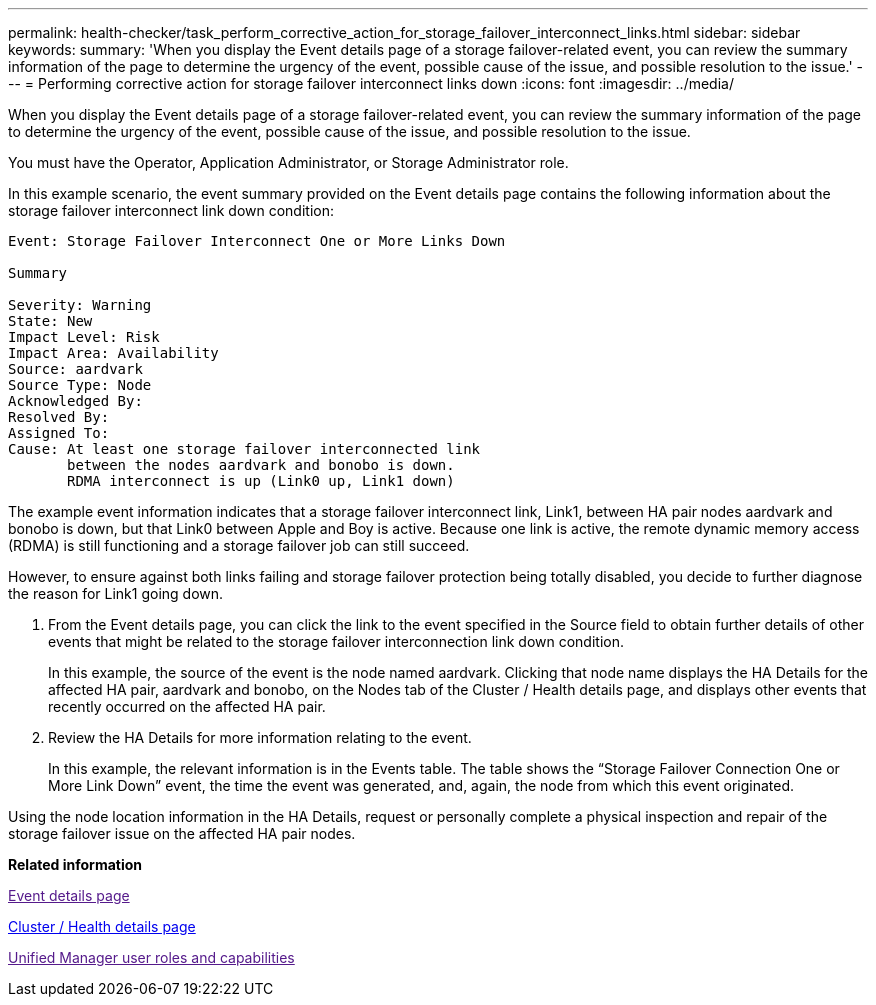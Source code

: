 ---
permalink: health-checker/task_perform_corrective_action_for_storage_failover_interconnect_links.html
sidebar: sidebar
keywords: 
summary: 'When you display the Event details page of a storage failover-related event, you can review the summary information of the page to determine the urgency of the event, possible cause of the issue, and possible resolution to the issue.'
---
= Performing corrective action for storage failover interconnect links down
:icons: font
:imagesdir: ../media/

[.lead]
When you display the Event details page of a storage failover-related event, you can review the summary information of the page to determine the urgency of the event, possible cause of the issue, and possible resolution to the issue.

You must have the Operator, Application Administrator, or Storage Administrator role.

In this example scenario, the event summary provided on the Event details page contains the following information about the storage failover interconnect link down condition:

----
Event: Storage Failover Interconnect One or More Links Down

Summary

Severity: Warning
State: New
Impact Level: Risk
Impact Area: Availability
Source: aardvark
Source Type: Node
Acknowledged By:
Resolved By:
Assigned To:
Cause: At least one storage failover interconnected link
       between the nodes aardvark and bonobo is down.
       RDMA interconnect is up (Link0 up, Link1 down)
----

The example event information indicates that a storage failover interconnect link, Link1, between HA pair nodes aardvark and bonobo is down, but that Link0 between Apple and Boy is active. Because one link is active, the remote dynamic memory access (RDMA) is still functioning and a storage failover job can still succeed.

However, to ensure against both links failing and storage failover protection being totally disabled, you decide to further diagnose the reason for Link1 going down.

. From the Event details page, you can click the link to the event specified in the Source field to obtain further details of other events that might be related to the storage failover interconnection link down condition.
+
In this example, the source of the event is the node named aardvark. Clicking that node name displays the HA Details for the affected HA pair, aardvark and bonobo, on the Nodes tab of the Cluster / Health details page, and displays other events that recently occurred on the affected HA pair.

. Review the HA Details for more information relating to the event.
+
In this example, the relevant information is in the Events table. The table shows the "`Storage Failover Connection One or More Link Down`" event, the time the event was generated, and, again, the node from which this event originated.

Using the node location information in the HA Details, request or personally complete a physical inspection and repair of the storage failover issue on the affected HA pair nodes.

*Related information*

link:[Event details page]

xref:reference_health_cluster_details_page.adoc[Cluster / Health details page]

link:[Unified Manager user roles and capabilities]
